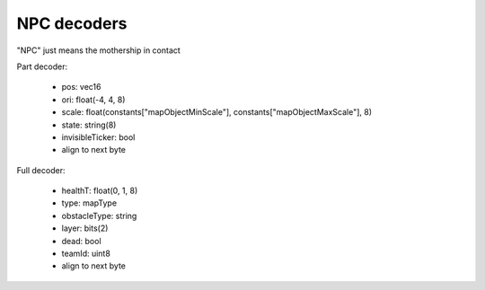 NPC decoders
============
"NPC" just means the mothership in contact

Part decoder:

 * pos: vec16
 * ori: float(-4, 4, 8)
 * scale: float(constants["mapObjectMinScale"], constants["mapObjectMaxScale"], 8)
 * state: string(8)
 * invisibleTicker: bool
 * align to next byte

Full decoder:

 * healthT: float(0, 1, 8)
 * type: mapType
 * obstacleType: string
 * layer: bits(2)
 * dead: bool
 * teamId: uint8
 * align to next byte
